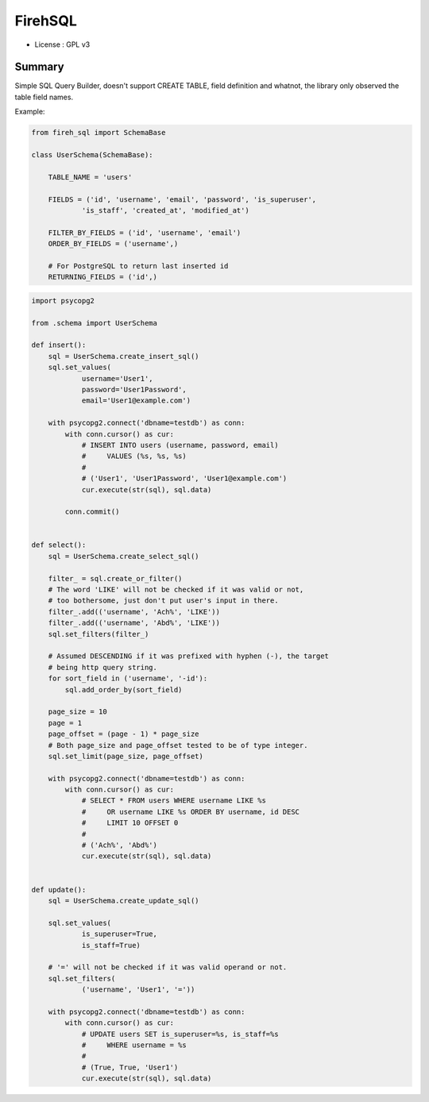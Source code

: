FirehSQL
========

* License   : GPL v3


Summary
-------

Simple SQL Query Builder, doesn't support CREATE TABLE, field definition and
whatnot, the library only observed the table field names.

Example:


.. code:: python

    from fireh_sql import SchemaBase

    class UserSchema(SchemaBase):

        TABLE_NAME = 'users'

        FIELDS = ('id', 'username', 'email', 'password', 'is_superuser',
                'is_staff', 'created_at', 'modified_at')

        FILTER_BY_FIELDS = ('id', 'username', 'email')
        ORDER_BY_FIELDS = ('username',)

        # For PostgreSQL to return last inserted id
        RETURNING_FIELDS = ('id',)


.. code:: python

    import psycopg2

    from .schema import UserSchema

    def insert():
        sql = UserSchema.create_insert_sql()
        sql.set_values(
                username='User1',
                password='User1Password',
                email='User1@example.com')

        with psycopg2.connect('dbname=testdb') as conn:
            with conn.cursor() as cur:
                # INSERT INTO users (username, password, email)
                #     VALUES (%s, %s, %s)
                #
                # ('User1', 'User1Password', 'User1@example.com')
                cur.execute(str(sql), sql.data)
                
            conn.commit()


    def select():
        sql = UserSchema.create_select_sql()

        filter_ = sql.create_or_filter()
        # The word 'LIKE' will not be checked if it was valid or not,
        # too bothersome, just don't put user's input in there.
        filter_.add(('username', 'Ach%', 'LIKE'))
        filter_.add(('username', 'Abd%', 'LIKE'))
        sql.set_filters(filter_)

        # Assumed DESCENDING if it was prefixed with hyphen (-), the target
        # being http query string.
        for sort_field in ('username', '-id'):
            sql.add_order_by(sort_field)

        page_size = 10
        page = 1
        page_offset = (page - 1) * page_size
        # Both page_size and page_offset tested to be of type integer.
        sql.set_limit(page_size, page_offset)

        with psycopg2.connect('dbname=testdb') as conn:
            with conn.cursor() as cur:
                # SELECT * FROM users WHERE username LIKE %s
                #     OR username LIKE %s ORDER BY username, id DESC
                #     LIMIT 10 OFFSET 0
                #
                # ('Ach%', 'Abd%')
                cur.execute(str(sql), sql.data)


    def update():
        sql = UserSchema.create_update_sql()

        sql.set_values(
                is_superuser=True,
                is_staff=True)

        # '=' will not be checked if it was valid operand or not.
        sql.set_filters(
                ('username', 'User1', '='))

        with psycopg2.connect('dbname=testdb') as conn:
            with conn.cursor() as cur:
                # UPDATE users SET is_superuser=%s, is_staff=%s
                #     WHERE username = %s
                #
                # (True, True, 'User1')
                cur.execute(str(sql), sql.data)
